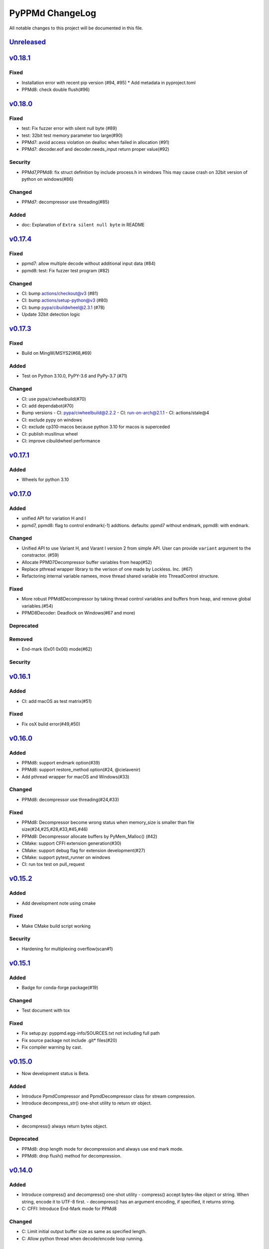 ================
PyPPMd ChangeLog
================

All notable changes to this project will be documented in this file.

`Unreleased`_
=============

`v0.18.1`_
==========

Fixed
-----
* Installation error with recent pip version (#94, #95)
  * Add metadata in pyproject.toml
* PPMd8: check double flush(#96)

`v0.18.0`_
==========

Fixed
-----
* test: Fix fuzzer error with silent null byte (#89)
* test: 32bit test memory parameter too large(#90)
* PPMd7: avoid access violation on dealloc when failed in allocation (#91)
* PPMd7: decoder.eof and decoder.needs_input return proper value(#92)

Security
-----
* PPMd7,PPMd8: fix struct definition by include process.h in windows
  This may cause crash on 32bit version of python on windows(#86)

Changed
-------
* PPMd7: decompressor use threading(#85)

Added
-----
* doc: Explanation of ``Extra silent null byte`` in README


`v0.17.4`_
==========
Fixed
-----
* ppmd7: allow multiple decode without additional input data (#84)
* ppmd8: test: Fix fuzzer test program (#82)

Changed
-------
* CI: bump actions/checkout@v3 (#81)
* CI: bump actions/setup-python@v3 (#80)
* CI: bump pypa/cibuildwheel@2.3.1 (#78)
* Update 32bit detection logic

`v0.17.3`_
==========
Fixed
-----
* Build on MingW/MSYS2(#68,#69)

Added
-----
* Test on Python 3.10.0, PyPY-3.6 and PyPy-3.7 (#71)

Changed
-------
* CI: use pypa/ciwheelbuild(#70)
* CI: add dependabot(#70)
* Bump versions
  - CI: pypa/ciwheelbuild@2.2.2
  - CI: run-on-arch@2.1.1
  - CI: actions/stale@4
* CI: exclude pypy on windows
* CI: exclude cp310-macos because python 3.10 for macos is superceded
* CI: publish musllinux wheel
* CI: improve cibuildwheel performance

`v0.17.1`_
==========

Added
-----
* Wheels for python 3.10

`v0.17.0`_
==========

Added
-----
* unified API for variation H and I
* ppmd7, ppmd8: flag to control endmark(-1) addtions.
  defaults:  ppmd7 without endmark, ppmd8: with endmark.

Changed
-------
* Unified API to use Variant H, and Varant I version 2 from simple API.
  User can provide ``variant`` argument to the constractor. (#59)
* Allocate PPMD7Decompressor buffer variables from heap(#52)
* Replace pthread wrapper library to the verison of one made by Lockless. Inc. (#67)
* Refactoring internal variable namees, move thread shared variable into ThreadControl structure.

Fixed
-----
* More robust PPMd8Decompressor by taking thread control variables and buffers from heap,
  and remove global variables.(#54)
* PPMD8Decoder: Deadlock on Windows(#67 and more)

Deprecated
----------

Removed
-------
* End-mark (0x01 0x00) mode(#62)

Security
--------

`v0.16.1`_
==========

Added
-----
* CI: add macOS as test matrix(#51)

Fixed
-----
* Fix osX bulid error(#49,#50)

`v0.16.0`_
==========

Added
-----
* PPMd8: support endmark option(#39)
* PPMd8: support restore_method option(#24, @cielavenir)
* Add pthread wrapper for macOS and Windows(#33)

Changed
-------
* PPMd8: decompressor use threading(#24,#33)

Fixed
-----
* PPMd8: Decompressor become wrong status when memory_size is smaller than file size(#24,#25,#28,#33,#45,#46)
* PPMd8: Decompressor allocate buffers by PyMem_Malloc() (#42)
* CMake: support CFFI extension generation(#30)
* CMake: support debug flag for extension development(#27)
* CMake: support pytest_runner on windows
* CI: run tox test on pull_request

`v0.15.2`_
==========

Added
-----
* Add development note using cmake

Fixed
-----
* Make CMake build script working

Security
--------
* Hardening for multiplexing overflow(scan#1)

`v0.15.1`_
==========

Added
-----
* Badge for conda-forge package(#19)

Changed
-------
* Test document with tox

Fixed
-----
* Fix setup.py: pyppmd.egg-info/SOURCES.txt not including full path
* Fix source package not include .git* files(#20)
* Fix compiler warning by cast.

`v0.15.0`_
==========

* Now development status is Beta.

Added
-----

* Introduce PpmdCompressor and PpmdDecompressor class for stream compression.
* Introduce decompress_str() one-shot utility to return str object.

Changed
-------

* decompress() always return bytes object.

Deprecated
----------

* PPMd8: drop length mode for decompression and always use end mark mode.
* PPMd8: drop flush() method for decompression.

`v0.14.0`_
==========

Added
-----
* Introduce compress() and decompress() one-shot utility
  - compress() accept bytes-like object or string. When string, encode it to UTF-8 first.
  - decompress() has an argument encoding, if specified, it returns string.
* C: CFFI: Introduce End-Mark mode for PPMd8

Changed
-------
* C: Limit initial output buffer size as same as specified length.
* C: Allow python thread when decode/encode loop running.


`v0.13.0`_
==========

Added
-----
* Benchmark test to show performance

Changed
-------
* Change folder structures in source.
* Release resources on flush()

Fixed
-----
* Fix input buffer overrun(#8)

`v0.12.1`_
==========

Fixed
-----
* Fix dist of typing stubs


`v0.12.0`_
==========

Added
-----
* add PPMd varietion I (PPMd8)
  - Ppmd8Encoder, Ppmd8Decoder class
* MyPy typing stubs

Changed
-------
* switch to LGPLv2.1+ License
* Introduce flush() method for decode class.

Fixed
-----
* Fix build error on Windows.


`v0.11.1`_
==========

Fixed
-----
* Fix Packaging configuration

`v0.11.0`_
==========

Fixed
-----
* Better error handling for memory management.

Changed
-------
* Skip hypothesis tests on windows
* Limit hypothesis tests parameter under available memory.


v0.10.0
=======

* First Alpha

.. History links
.. _Unreleased: https://github.com/miurahr/pyppmd/compare/v0.18.1...HEAD
.. _v0.18.1: https://github.com/miurahr/pyppmd/compare/v0.18.0...v0.18.1
.. _v0.18.0: https://github.com/miurahr/pyppmd/compare/v0.17.4...v0.18.0
.. _v0.17.4: https://github.com/miurahr/pyppmd/compare/v0.17.3...v0.17.4
.. _v0.17.3: https://github.com/miurahr/pyppmd/compare/v0.17.1...v0.17.3
.. _v0.17.1: https://github.com/miurahr/pyppmd/compare/v0.17.0...v0.17.1
.. _v0.17.0: https://github.com/miurahr/pyppmd/compare/v0.16.1...v0.17.0
.. _v0.16.1: https://github.com/miurahr/pyppmd/compare/v0.16.0...v0.16.1
.. _v0.16.0: https://github.com/miurahr/pyppmd/compare/v0.15.2...v0.16.0
.. _v0.15.2: https://github.com/miurahr/pyppmd/compare/v0.15.1...v0.15.2
.. _v0.15.1: https://github.com/miurahr/pyppmd/compare/v0.15.0...v0.15.1
.. _v0.15.0: https://github.com/miurahr/pyppmd/compare/v0.14.0...v0.15.0
.. _v0.14.0: https://github.com/miurahr/pyppmd/compare/v0.13.0...v0.14.0
.. _v0.13.0: https://github.com/miurahr/pyppmd/compare/v0.12.1...v0.13.0
.. _v0.12.1: https://github.com/miurahr/pyppmd/compare/v0.12.0...v0.12.1
.. _v0.12.0: https://github.com/miurahr/pyppmd/compare/v0.11.1...v0.12.0
.. _v0.11.1: https://github.com/miurahr/pyppmd/compare/v0.11.0...v0.11.1
.. _v0.11.0: https://github.com/miurahr/pyppmd/compare/v0.10.0...v0.11.0
